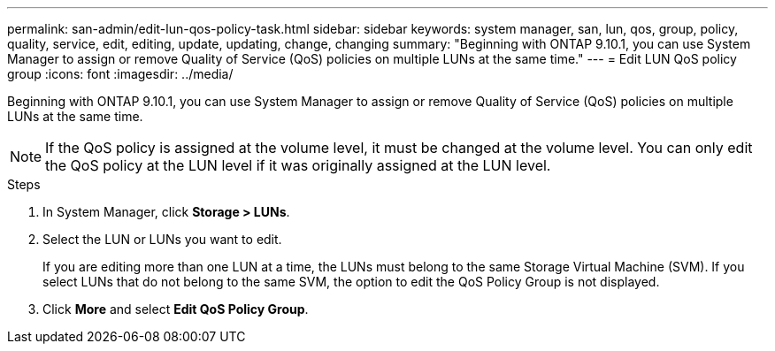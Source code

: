 ---
permalink: san-admin/edit-lun-qos-policy-task.html
sidebar: sidebar
keywords: system manager, san, lun, qos, group, policy, quality, service, edit, editing, update, updating, change, changing
summary: "Beginning with ONTAP 9.10.1, you can use System Manager to assign or remove Quality of Service (QoS) policies on multiple LUNs at the same time."
---
= Edit LUN QoS policy group
:icons: font
:imagesdir: ../media/

[.lead]
Beginning with ONTAP 9.10.1, you can use System Manager to assign or remove Quality of Service (QoS) policies on multiple LUNs at the same time.

NOTE: If the QoS policy is assigned at the volume level, it must be changed at the volume level.  You can only edit the QoS policy at the LUN level if it was originally assigned at the LUN level.

.Steps

.	In System Manager, click *Storage > LUNs*.

.	Select the LUN or LUNs you want to edit.
+
If you are editing more than one LUN at a time, the LUNs must belong to the same Storage Virtual Machine (SVM). If you select LUNs that do not belong to the same SVM, the option to edit the QoS Policy Group is not displayed.

.	Click *More* and select *Edit QoS Policy Group*.

// 01 NOV 2021, Jira IE-452
// 08 DEC 2021, BURT 1430515
